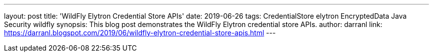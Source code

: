 ---
layout: post
title: 'WildFly Elytron Credential Store APIs'
date: 2019-06-26
tags: CredentialStore elytron EncryptedData Java Security wildfly
synopsis: This blog post demonstrates the WildFly Elytron credential store APIs.
author: darranl
link: https://darranl.blogspot.com/2019/06/wildfly-elytron-credential-store-apis.html
---